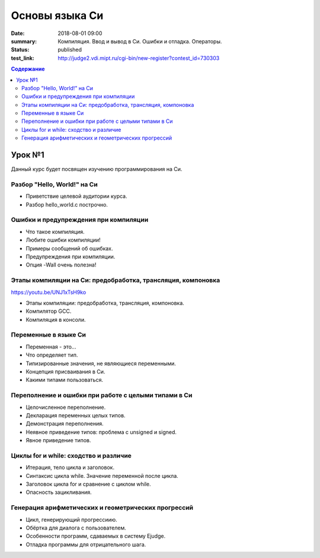 Основы языка Си
###############

:date: 2018-08-01 09:00
:summary: Компиляция. Ввод и вывод в Си. Ошибки и отладка. Операторы.
:status: published
:test_link: http://judge2.vdi.mipt.ru/cgi-bin/new-register?contest_id=730303

.. default-role:: code
.. contents:: Содержание

Урок №1
=======

Данный курс будет посвящен изучению программирования на Си.

Разбор "Hello, World!" на Си
----------------------------

.. 1_01-hello_world.mp4

.. youtube:: S6HzukfU0Lw

- Приветствие целевой аудитории курса.
- Разбор hello_world.c построчно.

Ошибки и предупреждения при компиляции
--------------------------------------

.. 1_02-errors_warnings.mp4

.. youtube:: OR_QrTHaNbQ

- Что такое компиляция.
- Любите ошибки компиляции!
- Примеры сообщений об ошибках.
- Предупреждения при компиляции.
- Опция -Wall очень полезна!

Этапы компиляции на Си: предобработка, трансляция, компоновка
-------------------------------------------------------------

.. 1_03-compilation_steps.mp4

https://youtu.be/UNJ1xTsH9ko

- Этапы компиляции: предобработка, трансляция, компоновка.
- Компилятор GCC.
- Компиляция в консоли.

Переменные в языке Си
---------------------

.. 1_04-variables.mp4

.. youtube:: pO9dwhV9Pi4

- Переменная - это...
- Что определяет тип.
- Типизированные значения, не являющиеся переменными.
- Концепция присваивания в Си.
- Какими типами пользоваться.

Переполнение и ошибки при работе с целыми типами в Си
-----------------------------------------------------

.. 1_05-overflow.mp4

.. youtube:: sKrIIWS2kaY

- Целочисленное переполнение.
- Декларация переменных целых типов.
- Демонстрация переполнения.
- Неявное приведение типов: проблема с unsigned и signed.
- Явное приведение типов.

Циклы for и while: сходство и различие
--------------------------------------

.. 1_06-for_while_loops.mp4

.. youtube:: 7K61QRBZNjM

- Итерация, тело цикла и заголовок.
- Синтаксис цикла while. Значение переменной после цикла.
- Заголовок цикла for и сравнение с циклом while.
- Опасность зацикливания.

Генерация арифметических и геометрических прогрессий
----------------------------------------------------

.. 1_07-progressions.mp4

.. youtube:: sCanJ1ubevA

- Цикл, генерирующий прогрессиию.
- Обёртка для диалога с пользователем.
- Особенности программ, сдаваемых в систему Ejudge.
- Отладка программы для отрицательного шага.
